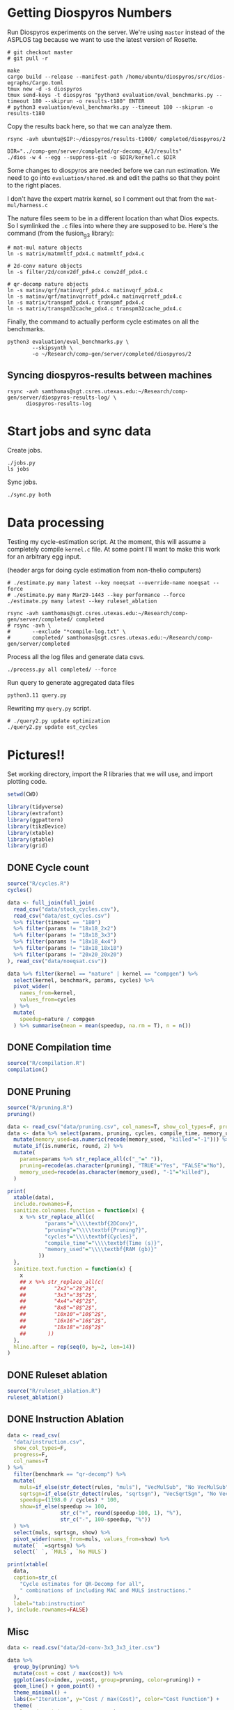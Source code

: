 * Getting Diospyros Numbers

Run Diospyros experiments on the server. We're using =master= instead of the ASPLOS tag because we want to use the latest version of Rosette.

#+begin_src async-shell :dir (ec2/tramp "exp" "diospyros") :results none :name dios
# git checkout master
# git pull -r

make
cargo build --release --manifest-path /home/ubuntu/diospyros/src/dios-egraphs/Cargo.toml
tmux new -d -s diospyros
tmux send-keys -t diospyros "python3 evaluation/eval_benchmarks.py --timeout 180 --skiprun -o results-t180" ENTER
# python3 evaluation/eval_benchmarks.py --timeout 180 --skiprun -o results-t180
#+end_src

Copy the results back here, so that we can analyze them.

#+begin_src async-shell :dir (sgt/dir "server") :var IP=(ec2/get-ip "exp") :results none :name dios
rsync -avh ubuntu@$IP:~/diospyros/results-t1000/ completed/diospyros/2
#+end_src

#+header: :dir (ec2/tramp "exp" "custom-diospyros")
#+begin_src async-shell :results none :name dios
DIR="../comp-gen/server/completed/qr-decomp_4/3/results"
./dios -w 4 --egg --suppress-git -o $DIR/kernel.c $DIR
#+end_src

Some changes to diospyros are needed before we can run estimation. We need to go into =evaluation/shared.mk= and edit the paths so that they point to the right places.

I don't have the expert matrix kernel, so I comment out that from the =mat-mul/harness.c=

The nature files seem to be in a different location than what Dios expects. So I symlinked the =.c= files into where they are supposed to be. Here's the command (from the fusion_g3 library):

#+begin_src async-shell :name dios :dir ~/Research/xtensa/fusiong3_library
# mat-mul nature objects
ln -s matrix/matmmltf_pdx4.c matmmltf_pdx4.c

# 2d-conv nature objects
ln -s filter/2d/conv2df_pdx4.c conv2df_pdx4.c

# qr-decomp nature objects
ln -s matinv/qrf/matinvqrf_pdx4.c matinvqrf_pdx4.c
ln -s matinv/qrf/matinvqrrotf_pdx4.c matinvqrrotf_pdx4.c
ln -s matrix/transpmf_pdx4.c transpmf_pdx4.c
ln -s matrix/transpm32cache_pdx4.c transpm32cache_pdx4.c
#+end_src

Finally, the command to actually perform cycle estimates on all the benchmarks.

#+header: :dir (sgt/dir ".." "cucapra-diospyros")
#+begin_src async-shell :name dios :results none
python3 evaluation/eval_benchmarks.py \
        --skipsynth \
        -o ~/Research/comp-gen/server/completed/diospyros/2
#+end_src

** Syncing diospyros-results between machines

#+begin_src async-shell :name dios :dir (sgt/dir "server") :results none
rsync -avh samthomas@sgt.csres.utexas.edu:~/Research/comp-gen/server/diospyros-results-log/ \
      diospyros-results-log
#+end_src

* Start jobs and sync data

Create jobs.

#+begin_src async-shell :dir (sgt/dir "server") :results none :name sync
./jobs.py
ls jobs
#+end_src

Sync jobs.

#+begin_src async-shell :dir (sgt/dir "server") :results none :name sync
./sync.py both
#+end_src

* Data processing
:PROPERTIES:
:header-args:async-shell: :dir (sgt/dir "server") :results none
:END:

Testing my cycle-estimation script. At the moment, this will assume a completely compile =kernel.c= file. At some point I'll want to make this work for an arbitrary egg input.

(header args for doing cycle estimation from non-thelio computers)

#+header: :dir (sgt/dir "server")
#+begin_src async-shell :nameestimation
# ./estimate.py many latest --key noeqsat --override-name noeqsat --force
# ./estimate.py many Mar29-1443 --key performance --force
./estimate.py many latest --key ruleset_ablation
#+end_src

#+begin_src async-shell :name sync
rsync -avh samthomas@sgt.csres.utexas.edu:~/Research/comp-gen/server/completed/ completed
# rsync -avh \
#       --exclude "*compile-log.txt" \
#       completed/ samthomas@sgt.csres.utexas.edu:~/Research/comp-gen/server/completed
#+end_src

Process all the log files and generate data csvs.

#+begin_src async-shell :name processed
./process.py all completed/ --force
#+end_src

Run query to generate aggregated data files

#+begin_src async-shell :name query
python3.11 query.py
#+end_src

Rewriting my =query.py= script.

#+begin_src async-shell :name query
# ./query2.py update optimization
./query2.py update est_cycles
#+end_src

* Pictures!!
:PROPERTIES:
:header-args:R: :session cycest :colnames yes
:END:

Set working directory, import the R libraries that we will use, and import plotting code.

#+begin_src R :results none :var CWD=(sgt/dir "server" "figs")
setwd(CWD)

library(tidyverse)
library(extrafont)
library(ggpattern)
library(tikzDevice)
library(xtable)
library(gtable)
library(grid)
#+end_src

** DONE Cycle count
CLOSED: [2023-03-29 Wed 10:03]
:LOGBOOK:
- State "DONE"       from "WAITING"    [2023-03-29 Wed 10:03]
:END:

#+header: :width 6.85 :height 2.85
#+begin_src R :results graphics output file :file cycles-performance.tikz
source("R/cycles.R")
cycles()
#+end_src

#+RESULTS:
[[file:cycles-performance.tikz]]

#+begin_src R :session cycest
data <- full_join(full_join(
  read_csv("data/stock_cycles.csv"),
  read_csv("data/est_cycles.csv")
  %>% filter(timeout == "180")
  %>% filter(params != "18x18_2x2")
  %>% filter(params != "18x18_3x3")
  %>% filter(params != "18x18_4x4")
  %>% filter(params != "18x18_18x18")
  %>% filter(params != "20x20_20x20")
), read_csv("data/noeqsat.csv"))

data %>% filter(kernel == "nature" | kernel == "compgen") %>%
  select(kernel, benchmark, params, cycles) %>%
  pivot_wider(
    names_from=kernel,
    values_from=cycles
  ) %>%
  mutate(
    speedup=nature / compgen 
  ) %>% summarise(mean = mean(speedup, na.rm = T), n = n())
#+end_src

#+RESULTS:
|             mean |  n |
|------------------+----|
| 3.27463214032345 | 21 |

** DONE Compilation time
CLOSED: [2023-04-16 Sun 10:04]
:LOGBOOK:
- State "DONE"       from "NEXT"       [2023-04-16 Sun 10:04]
:END:

#+header: :width 13 :height 5  :file compile-times.svg

#+header: :width 3.3 :height 2 :file compile-times.tikz
#+begin_src R :results graphics file
source("R/compilation.R")
compilation()
#+end_src

#+RESULTS:
[[file:compile-times.tikz]]

** DONE Pruning
CLOSED: [2023-04-18 Tue 12:19]
:LOGBOOK:
- State "DONE"       from "TODO"       [2023-04-18 Tue 12:19]
:END:

#+header: :width 300 :height 200

#+header: :width 3.3 :height 2 :file pruning.tikz
#+begin_src R :results graphics file
source("R/pruning.R")
pruning()
#+end_src

#+RESULTS:
[[file:pruning.tikz]]

#+begin_src R :results output file :file pruning-table.tex
data <- read_csv("data/pruning.csv", col_names=T, show_col_types=F, progress=F)
data <- data %>% select(params, pruning, cycles, compile_time, memory_used) %>%
  mutate(memory_used=as.numeric(recode(memory_used, "killed"="-1"))) %>%
  mutate_if(is.numeric, round, 2) %>%
  mutate(
    params=params %>% str_replace_all(c("_"=" ")),
    pruning=recode(as.character(pruning), "TRUE"="Yes", "FALSE"="No"),
    memory_used=recode(as.character(memory_used), "-1"="killed"),
  )

print(
  xtable(data),
  include.rownames=F,
  sanitize.colnames.function = function(x) {
    x %>% str_replace_all(c(
            "params"="\\\\textbf{2DConv}",
            "pruning"="\\\\textbf{Pruning?}",
            "cycles"="\\\\textbf{Cycles}",
            "compile_time"="\\\\textbf{Time (s)}",
            "memory_used"="\\\\textbf{RAM (gb)}"
          ))
  },
  sanitize.text.function = function(x) {
    x
    ## x %>% str_replace_all(c(
    ##         "2x2"="2$^2$",
    ##         "3x3"="3$^2$",
    ##         "4x4"="4$^2$",
    ##         "8x8"="8$^2$",
    ##         "10x10"="10$^2$",
    ##         "16x16"="16$^2$",
    ##         "18x18"="16$^2$"
    ##       ))
  },
  hline.after = rep(seq(0, by=2, len=14))
)
#+end_src

#+RESULTS:
[[file:pruning-table.tex]]

** DONE Ruleset ablation
CLOSED: [2023-04-18 Tue 14:34]
:LOGBOOK:
- State "DONE"       from              [2023-04-18 Tue 14:34]
:END:

#+header: :width 11 :height 4

#+header: :width 3.3 :height 2 :file ruleset-ablation.tikz
#+begin_src R :results graphics file
source("R/ruleset_ablation.R")
ruleset_ablation()
#+end_src

#+RESULTS:
[[file:ruleset-ablation.tikz]]

** DONE Instruction Ablation
CLOSED: [2023-04-18 Tue 14:34]
:LOGBOOK:
- State "DONE"       from              [2023-04-18 Tue 14:34]
:END:

#+header: :results output file :file instruction.tex
#+begin_src R 
data <- read_csv(
  "data/instruction.csv",
  show_col_types=F,
  progress=F,
  col_names=T
) %>%
  filter(benchmark == "qr-decomp") %>%
  mutate(
    muls=if_else(str_detect(rules, "muls"), "VecMulSub", "No VecMulSub"),
    sqrtsgn=if_else(str_detect(rules, "sqrtsgn"), "VecSqrtSgn", "No VecSqrtSgn"),
    speedup=(1198.0 / cycles) * 100,
    show=if_else(speedup >= 100,
                 str_c("+", round(speedup-100, 1), "%"),
                 str_c("-", 100-speedup, "%"))
  ) %>%
  select(muls, sqrtsgn, show) %>%
  pivot_wider(names_from=muls, values_from=show) %>%
  mutate(` `=sqrtsgn) %>%
  select(` `, `MULS`, `No MULS`)

print(xtable(
  data,
  caption=str_c(
    "Cycle estimates for QR-Decomp for all",
    " combinations of including MAC and MULS instructions."
  ),
  label="tab:instruction"
), include.rownames=FALSE)
#+end_src

#+RESULTS:
[[file:instruction.tex]]

** Misc

#+begin_src R :results graphics file :file iter_cost.svg
data <- read.csv("data/2d-conv-3x3_3x3_iter.csv")

data %>%
  group_by(pruning) %>%
  mutate(cost = cost / max(cost)) %>%
  ggplot(aes(x=index, y=cost, group=pruning, color=pruning)) +
  geom_line() + geom_point() +
  theme_minimal() +
  labs(x="Iteration", y="Cost / max(Cost)", color="Cost Function") +
  theme(
    legend.position = c(0.80, 0.90),
    legend.background = element_rect(fill = "white"),
    text = element_text(size=16, face="bold")
  )
#+end_src

#+RESULTS:
[[file:iter_cost.svg]]

*** Backoff scheduler doesn't work

#+begin_src R :results graphics file :file scheduler-backoff.svg
data <- read.csv("~/Research/comp-gen/server/completed/2d-conv_3x3_3x3/20/data.csv")

data %>%
  filter(name == "nodes" | name == "cost" & iteration != "report") %>%
  pivot_wider(
    names_from = name,
    values_from = value
  ) %>%
  mutate(
    cost = as.numeric(cost),
    nodes = as.numeric(nodes),
  ) %>%
  ggplot(aes(
    x=log10(nodes),
    y=cost/max(cost)
  )) +
  geom_path(linewidth=1.5) + geom_point(size=2) +
  ylim(0, 1) +
  theme_minimal() + theme(
    legend.position = c(0.85, 0.9),
    legend.background = element_rect(fill = "white"),
    text = element_text(size=16, face="bold")
  )
#+end_src

#+RESULTS:
[[file:scheduler-backoff.svg]]

#+begin_src R :results graphics file :file scheduler-backoff-cost.svg
data <- read.csv("data/backoff_cost.csv")

data %>%
  filter(benchmark == "2d-conv") %>%
  filter(params == "3x3_2x2") %>%
  ggplot(aes(
    x=iteration,
    y=value)) +
  geom_path() +
  theme_minimal() + theme(
    legend.position = c(0.85, 0.9),
    legend.background = element_rect(fill = "white"),
    text = element_text(size=16, face="bold")
  )
  
  ## filter(name == "nodes" | name == "cost" & iteration != "report") %>%
  ## pivot_wider(
  ##   names_from = name,
  ##   values_from = value
  ## ) %>%
  ## mutate(
  ##   cost = as.numeric(cost),
  ##   nodes = as.numeric(nodes),
  ## ) %>%
  ## ggplot(aes(
  ##   x=log10(nodes),
  ##   y=cost/max(cost)
  ## )) +
  ## geom_path(linewidth=1.5) + geom_point(size=2) +
  ## ylim(0, 1) +
#+end_src

#+RESULTS:
[[file:scheduler-backoff-cost.svg]]
*** TODO Greedy Cost Works

The data here is wrong I think. Fix the data

#+begin_src R :results graphics file :file greedy_cost.svg
data <- read.csv("data/greedy_cost_works.csv")

# fix the order of the df in place
data$params <- factor(data$params, levels=rev(unique(data$params)))

data %>%
  filter(benchmark == "2d-conv") %>%
  ggplot(aes(fill=costfn, x=params, y=egraph_cost)) +
  geom_bar(position="dodge", stat="identity", color="black") +
  ## geom_text(
  ##   aes(label=round(egraph_cost)),
  ##   color="black",
  ##   size=3.5,
  ##   position=position_dodge(0.9)) +
  labs(x="Params", y="EGraph Cost", fill="Cost Function") +
  coord_flip() + theme_minimal() +
  theme(
    legend.position = c(0.80, 0.90),
    legend.background = element_rect(fill = "white"),
    text = element_text(size=16, face="bold")
  )
  ## theme(axis.text.x = element_text(angle = 45, vjust = 0.9, hjust=1))
#+end_src

#+RESULTS:
[[file:greedy_cost.svg]]

* Tables
:PROPERTIES:
:header-args:R: :session cycest :colnames yes
:END:

Generate the SLoC table for the evaluation section

#+begin_src async-shell :dir (sgt/dir) :results none :ansi t
# compgen library
cd comp-gen
compgen=$(tokei src -o json | jq .Total.code)
cd ..

cd dios-lang
spec=$(tokei src -o json | \
           jq ".Rust.reports[] | select(.name == \"src/synthesis.rs\") | .stats.code")
cost=$(tokei src -o json | \
           jq ".Rust.reports[] | select(.name == \"src/cost.rs\") | .stats.code")
harness=$(tokei src -o json | jq .Total.code)

echo "\\\newcommand{\\\sloccompgen}{$compgen}"
echo "\\\newcommand{\\\slocspec}{$spec}"
echo "\\\newcommand{\\\sloccost}{$cost}"
echo "\\\newcommand{\\\slocharness}{$((harness - spec - cost))}"
echo "\\\newcommand{\\\sloctotal}{$((compgen + harness))}"
#+end_src

Compute numbers in the paper

#+begin_src R :results none
data <- full_join(
  full_join(
    read_csv("data/est_cycles.csv", col_names=T, show_col_types=F),
    read_csv("data/long.csv", col_names=T, show_col_types=F)
  ),
  read_csv("data/diospyros.csv", col_names=T, show_col_types=F)
  %>% mutate(timeout=180),
)

data %>%
  select(kernel, benchmark, params, timeout, cycles) %>%
  filter(kernel == "compgen" | kernel == "nature" | kernel == "naive.clang") %>%
  pivot_wider(names_from=c(kernel, timeout), values_from=cycles) %>%
  print(n=100) %>%
  mutate(
    nature_su_180 = nature_180 / compgen_180,
    nature_mean_180 = exp(mean(log(nature_su_180), na.rm=T)),
    nature_su_1800 = nature_180 / compgen_1800,
    nature_mean_1800 = exp(mean(log(nature_su_1800), na.rm=T)),

    naive.clang_su_180 = naive.clang_180 / compgen_180,
    naive.clang_mean_180 = exp(mean(log(naive.clang_su_180), na.rm=T)),
    naive.clang_su_1800 = naive.clang_180 / compgen_1800,
    naive.clang_mean_1800 = exp(mean(log(naive.clang_su_1800), na.rm=T)),

    self_su = compgen_180 / compgen_1800,
    self_geomean_su = exp(mean(log(self_su), na.rm=T)),
  ) %>%
  summarise(
    nature_geomean_180=max(nature_mean_180),
    nature_min_180=min(nature_su_180, na.rm=T),
    nature_median_180=median(nature_su_180, na.rm=T),
    nature_max_180=max(nature_su_180, na.rm=T),
    nature_geomean_1800=max(nature_mean_1800),
    nature_min_1800=min(nature_su_1800, na.rm=T),
    nature_max_1800=max(nature_su_1800, na.rm=T),

    clang_geomean_180=max(naive.clang_mean_180),
    clang_min_180=min(naive.clang_su_180, na.rm=T),
    clang_max_180=max(naive.clang_su_180, na.rm=T),
    clang_geomean_1800=max(naive.clang_mean_1800),
    clang_min_1800=min(naive.clang_su_1800, na.rm=T),
    clang_max_1800=max(naive.clang_su_1800, na.rm=T),

    self_su=max(self_geomean_su),
  ) %>% pivot_longer(everything())

## cycles <- data %>%
##   select(kernel, benchmark, params, cycles) %>%
##   pivot_wider(names_from=kernel, values_from=cycles) %>%
##   select(benchmark, params, compgen, nature, naive.clang) %>%
##   mutate(
##     nature_su = nature / compgen,
##     clang_su = naive.clang / compgen
##   )

## # nature
## vals <- (cycles %>% filter(!is.na(nature_su)))$nature_su
## print(vals)
## nature_su <- exp(mean(log(vals)))
## print("nature")
## print(round(nature_su, 2))

## # clang
## vals <- (cycles %>% filter(!is.na(clang_su)))$clang_su
## clang_su <- exp(mean(log(vals)))
## print("clang")
## print(round(clang_su, 2))

## # diospyros cycles
## print("cycles")
## data %>%
##   select(kernel, benchmark, params, cycles) %>%
##   pivot_wider(names_from=kernel, values_from=cycles) %>%
##   select(benchmark, params, compgen, dios) %>%
##   filter(params != "8x8_8x8") %>%
##   filter(params != "10x10_10x10") %>%
##   mutate(
##     x = dios / compgen
##   ) %>%
##   print(n=26) %>%
##   summarize(mean = round(exp(mean(log(x))), 2),
##             median = median(x))

# diospyros time
print("time")
data %>%
  filter(timeout==180) %>%
  mutate(
    time=if_else(is.na(compile_time), eqsat_time, compile_time)
  ) %>%
  select(kernel, benchmark, params, time) %>%
  pivot_wider(names_from=kernel, values_from=time) %>%
  select(benchmark, params, compgen, dios) %>%
  filter(compgen != 0) %>%
  mutate(
    x = compgen / dios
  ) %>% summarize(mean = exp(mean(log(x))), median = median(x))
#+end_src

Ruleset ablation numbers

#+begin_src R :results none
data <- read_csv("data/ruleset_ablation.csv")

data %>%
  select(benchmark, params, ruleset, cycles) %>%
  pivot_wider(names_from=ruleset, values_from=cycles) %>%
  mutate(
    speedup=`60` / `60000`
  ) %>%
  print(n=100) %>%
  summarize(
    max = max(speedup),
    mean = exp(mean(log(speedup)))
  )
#+end_src

* Overview Example

For exposition purposes, we want to explain /why/ these large ruleset blow up the graph. Ideally we want to find a particular rule that does this.

#+header: :dir (ec2/tramp "overview" "comp-gen")
#+begin_src async-shell :results none :name overview
export compgen_bin="cargo run --release --manifest-path=$(realpath dios-lang/Cargo.toml)"
export dios_bin=$(realpath ../custom-diospyros/dios)
export dios_example_bin=$(realpath ../custom-diospyros/dios-example-gen)

cd server/overview/
time ./run.sh
#+end_src

* Copy Images to paper

#+begin_src async-shell :results none
DEST=$(realpath ~/Research/comp-gen-paper/figures)
# for f in $(echo compile-times.svg); do
#     echo "Exporting $f to $DEST/${f%.*}.pdf"
#     inkscape $f --export-filename="$DEST/${f%.*}.pdf"
# done

# function g() {
#     while read -d \0 event; do
#         echo ${event}
#         cp $event "$DEST/$(basename $event .tikz).tex"
#         # if [ "${event#*.}" = "tikz" ]; then
#         #     echo "Exporting $event to $DEST/$(basename $event .tikz).tex"
#         # fi
#     done
# }

# while true; do
#     for f in $(echo *.tikz *.tex); do
#         echo "Exporting $f to $DEST/${f%.*}.tex"
#         cp $f "$DEST/${f%.*}.tex"
#         make -C $DEST/.. single
#     done
#     sleep 2
# done

inotifywait --monitor --format "%f" \
--event modify,create ./ \
| while read f; do
    if [ "${f#*.}" = "tikz" ]; then
        echo "Exporting $f to $DEST/$(basename $f .tikz).tex"
        cp "$f" "$DEST/$(basename $f .tikz).tex"
    fi

    if [ "${f#*.}" = "tex" ]; then
        echo "Exporting $f to $DEST/$(basename $f .tex).tex"
        cp "$f" "$DEST/$(basename $f .tex).tex"
    fi
done
#+end_src

* Debugging

#+header: :dir (sgt/dir "server" "test")
#+begin_src async-shell :name test :results none
ROOT="/home/samthomas/Research/xtensa/RI-2021.8-linux/XtensaTools/bin"

$ROOT/xt-clang++ -std=c++11 -mlongcalls \
                 -O3 -LNO:simd -LNO:simd_v -fvectorize -mtext-section-literals \
                 -DXCHAL_HAVE_FUSIONG_SP_VFPU=1 \
                 kernel.c -S

$ROOT/xt-clang++ -std=c++11 -mlongcalls \
                 -O3 -LNO:simd -fvectorize -mtext-section-literals \
                 -DXCHAL_HAVE_FUSIONG_SP_VFPU=1 \
                 kernel.c harness.c -o run.o

$ROOT/xt-run --client_commands='trace --level=0 trace.out' run.o
#+end_src

#+header: :dir (sgt/dir "server")
#+begin_src async-shell :name test
EXP="diospyros-results-log/2d-conv/3x3_3x3_4r"
make -C ~/Research/diospyros dios
~/Research/diospyros/dios -w 4 --egg --suppress-git -o $EXP/kernel.c $EXP
cp harnesses/utils.h $EXP
cp harnesses/2d-conv.c $EXP/harness.c
./estimate.py single --force --results "." --name 2d-conv --params 3x3_3x3 $EXP
#+end_src

#+begin_src async-shell :name test :dir (sgt/dir "server") :results none
DIR=completed/mat-mul_8x8_8x8/20
# ~/Research/diospyros/dios -w 4 --egg --suppress-git \
#                           -o $DIR/results/kernel.c \
#                           $DIR/results
# ./estimate.py single $DIR --debug --force
./correlate.py $DIR/results/kernel.s $DIR/results/kernel.c
#+end_src

Debug a job by running it locally

#+begin_src async-shell :dir (sgt/dir "server") :results none :name debug :ansi t
export compgen_bin="cargo run --release --manifest-path=$(realpath ../dios-lang/Cargo.toml)"
export dios_bin=$(realpath ../../diospyros/dios)
export dios_example_bin=$(realpath ../../diospyros/dios-example-gen)

DIR="completed/qr-decomp_3/78"
cd $DIR
./run.sh 2>stderr.log
cd ../..

# make -C ../../diospyros dios
# ./estimate.py single $DIR --debug --force
# ./correlate.py $DIR/results/kernel.s $DIR/results/kernel.c
#+end_src

Debugging why our synthesizer doesn't generate rules like =(sqrt 1) <-> 1=

#+begin_src async-shell :dir (sgt/dir) :results none :ansi t
RUST_LOG=info,egg=info,z3=off cargo run --release --manifest-path=dios-lang/Cargo.toml -- \
      synth server/test/out.json --config server/synthesis/debug.json
#+end_src

* Potential Names

Chourmas

Equality saturation, synthesis, closure, DSP, vector

Ekastos (each, every, in greek) ἕκᾰστος
